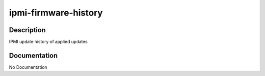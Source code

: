 =====================
ipmi-firmware-history
=====================

Description
===========
IPMI update history of applied updates

Documentation
=============

No Documentation
